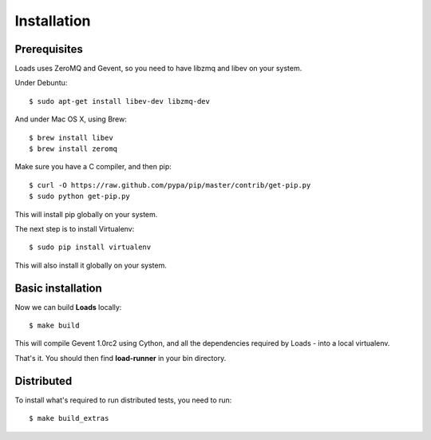 .. _installation:

Installation
============

Prerequisites
-------------

Loads uses ZeroMQ and Gevent, so you need to have libzmq and libev on
your system.

Under Debuntu::

    $ sudo apt-get install libev-dev libzmq-dev

And under Mac OS X, using Brew::

    $ brew install libev
    $ brew install zeromq


Make sure you have a C compiler, and then pip::

    $ curl -O https://raw.github.com/pypa/pip/master/contrib/get-pip.py
    $ sudo python get-pip.py

This will install pip globally on your system.

The next step is to install Virtualenv::

    $ sudo pip install virtualenv

This will also install it globally on your system.


Basic installation
------------------

Now we can build **Loads** locally::


    $ make build

This will compile Gevent 1.0rc2 using Cython, and all the dependencies
required by Loads - into a local virtualenv.

That's it. You should then find **load-runner** in your bin directory.

Distributed
-----------

To install what's required to run distributed tests, you need to
run::

    $ make build_extras

